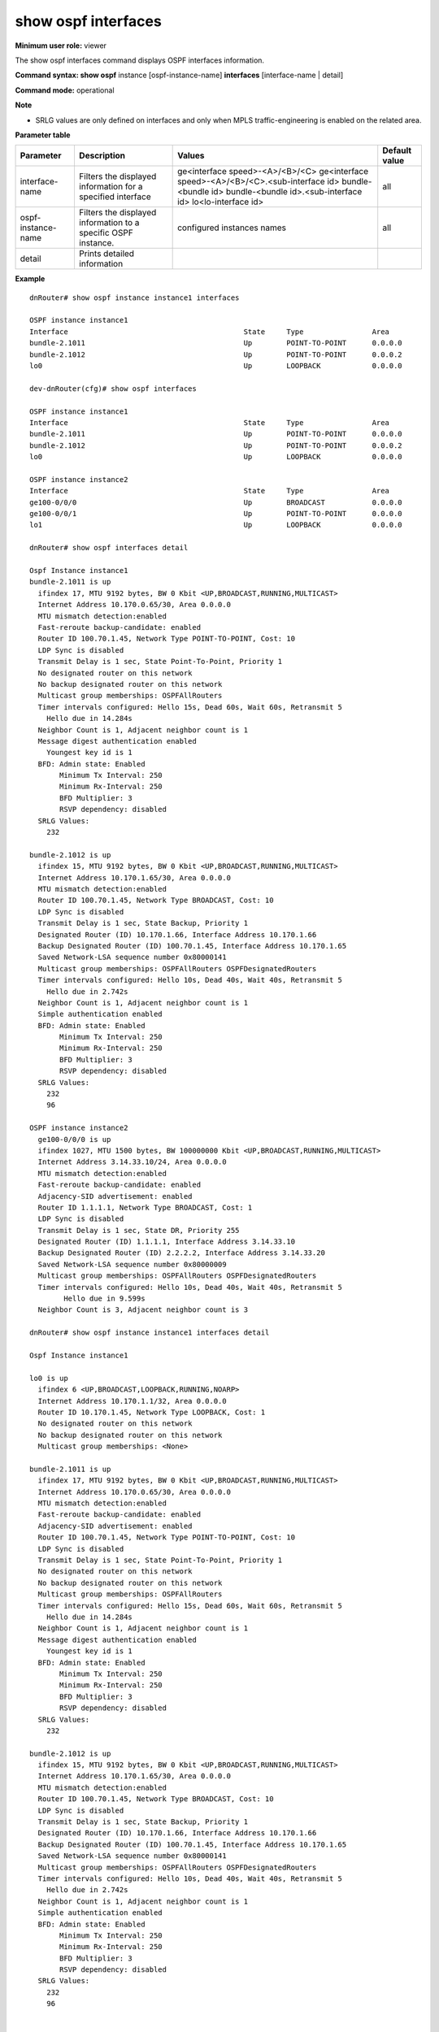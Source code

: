 show ospf interfaces
--------------------

**Minimum user role:** viewer

The show ospf interfaces command displays OSPF interfaces information.


**Command syntax: show ospf** instance [ospf-instance-name] **interfaces** [interface-name | detail]

**Command mode:** operational



**Note**

- SRLG values are only defined on interfaces and only when MPLS traffic-engineering is enabled on the related area.

.. 	- SRLG values are only defined on interfaces, on which SRLG values are defined and only when mpls traffic-engineering is enabled on the related area.

	- use "instance [ospf-instance-name]" to display information from a specific OSPF instance, when not specified, display information from all OSPF instances


**Parameter table**

+--------------------+----------------------------------------------------------------+-------------------------------------------------------+---------------+
| Parameter          | Description                                                    | Values                                                | Default value |
+====================+================================================================+=======================================================+===============+
| interface-name     | Filters the displayed information for a specified interface    | ge<interface speed>-<A>/<B>/<C>                       | all           |
|                    |                                                                | ge<interface speed>-<A>/<B>/<C>.<sub-interface id>    |               |
|                    |                                                                | bundle-<bundle id>                                    |               |
|                    |                                                                | bundle-<bundle id>.<sub-interface id>                 |               |
|                    |                                                                | lo<lo-interface id>                                   |               |
+--------------------+----------------------------------------------------------------+-------------------------------------------------------+---------------+
| ospf-instance-name | Filters the displayed information to a specific OSPF instance. | configured instances names                            | all           |
+--------------------+----------------------------------------------------------------+-------------------------------------------------------+---------------+
| detail             | Prints detailed information                                    |                                                       |               |
+--------------------+----------------------------------------------------------------+-------------------------------------------------------+---------------+

**Example**
::

	dnRouter# show ospf instance instance1 interfaces 

	OSPF instance instance1
	Interface                                         State     Type                Area      
	bundle-2.1011                                     Up        POINT-TO-POINT      0.0.0.0   
	bundle-2.1012                                     Up        POINT-TO-POINT      0.0.0.2   
	lo0                                               Up        LOOPBACK            0.0.0.0   

	dev-dnRouter(cfg)# show ospf interfaces 

	OSPF instance instance1
	Interface                                         State     Type                Area      
	bundle-2.1011                                     Up        POINT-TO-POINT      0.0.0.0   
	bundle-2.1012                                     Up        POINT-TO-POINT      0.0.0.2   
	lo0                                               Up        LOOPBACK            0.0.0.0   

	OSPF instance instance2
	Interface                                         State     Type                Area      
	ge100-0/0/0                                       Up        BROADCAST           0.0.0.0
	ge100-0/0/1                                       Up        POINT-TO-POINT      0.0.0.0   
	lo1                                               Up        LOOPBACK            0.0.0.0   

	dnRouter# show ospf interfaces detail

	Ospf Instance instance1
	bundle-2.1011 is up
	  ifindex 17, MTU 9192 bytes, BW 0 Kbit <UP,BROADCAST,RUNNING,MULTICAST>
	  Internet Address 10.170.0.65/30, Area 0.0.0.0
	  MTU mismatch detection:enabled
	  Fast-reroute backup-candidate: enabled
	  Router ID 100.70.1.45, Network Type POINT-TO-POINT, Cost: 10
	  LDP Sync is disabled
	  Transmit Delay is 1 sec, State Point-To-Point, Priority 1
	  No designated router on this network
	  No backup designated router on this network
	  Multicast group memberships: OSPFAllRouters
	  Timer intervals configured: Hello 15s, Dead 60s, Wait 60s, Retransmit 5
	    Hello due in 14.284s
	  Neighbor Count is 1, Adjacent neighbor count is 1
	  Message digest authentication enabled
	    Youngest key id is 1
	  BFD: Admin state: Enabled
	       Minimum Tx Interval: 250
	       Minimum Rx-Interval: 250
	       BFD Multiplier: 3
	       RSVP dependency: disabled
	  SRLG Values:
	    232

	bundle-2.1012 is up
	  ifindex 15, MTU 9192 bytes, BW 0 Kbit <UP,BROADCAST,RUNNING,MULTICAST>
	  Internet Address 10.170.1.65/30, Area 0.0.0.0
	  MTU mismatch detection:enabled
	  Router ID 100.70.1.45, Network Type BROADCAST, Cost: 10
	  LDP Sync is disabled
	  Transmit Delay is 1 sec, State Backup, Priority 1
	  Designated Router (ID) 10.170.1.66, Interface Address 10.170.1.66
	  Backup Designated Router (ID) 100.70.1.45, Interface Address 10.170.1.65
	  Saved Network-LSA sequence number 0x80000141
	  Multicast group memberships: OSPFAllRouters OSPFDesignatedRouters
	  Timer intervals configured: Hello 10s, Dead 40s, Wait 40s, Retransmit 5
	    Hello due in 2.742s
	  Neighbor Count is 1, Adjacent neighbor count is 1
	  Simple authentication enabled
	  BFD: Admin state: Enabled
	       Minimum Tx Interval: 250
	       Minimum Rx-Interval: 250
	       BFD Multiplier: 3
	       RSVP dependency: disabled
	  SRLG Values:
	    232
	    96

	OSPF instance instance2
	  ge100-0/0/0 is up
	  ifindex 1027, MTU 1500 bytes, BW 100000000 Kbit <UP,BROADCAST,RUNNING,MULTICAST>
	  Internet Address 3.14.33.10/24, Area 0.0.0.0
	  MTU mismatch detection:enabled
	  Fast-reroute backup-candidate: enabled
	  Adjacency-SID advertisement: enabled
	  Router ID 1.1.1.1, Network Type BROADCAST, Cost: 1
	  LDP Sync is disabled
	  Transmit Delay is 1 sec, State DR, Priority 255
	  Designated Router (ID) 1.1.1.1, Interface Address 3.14.33.10
	  Backup Designated Router (ID) 2.2.2.2, Interface Address 3.14.33.20
	  Saved Network-LSA sequence number 0x80000009
	  Multicast group memberships: OSPFAllRouters OSPFDesignatedRouters
	  Timer intervals configured: Hello 10s, Dead 40s, Wait 40s, Retransmit 5
		Hello due in 9.599s
	  Neighbor Count is 3, Adjacent neighbor count is 3

	dnRouter# show ospf instance instance1 interfaces detail

	Ospf Instance instance1

	lo0 is up
	  ifindex 6 <UP,BROADCAST,LOOPBACK,RUNNING,NOARP>
	  Internet Address 10.170.1.1/32, Area 0.0.0.0
	  Router ID 10.170.1.45, Network Type LOOPBACK, Cost: 1
	  No designated router on this network
	  No backup designated router on this network
	  Multicast group memberships: <None>

	bundle-2.1011 is up
	  ifindex 17, MTU 9192 bytes, BW 0 Kbit <UP,BROADCAST,RUNNING,MULTICAST>
	  Internet Address 10.170.0.65/30, Area 0.0.0.0
	  MTU mismatch detection:enabled
	  Fast-reroute backup-candidate: enabled
	  Adjacency-SID advertisement: enabled
	  Router ID 100.70.1.45, Network Type POINT-TO-POINT, Cost: 10
	  LDP Sync is disabled
	  Transmit Delay is 1 sec, State Point-To-Point, Priority 1
	  No designated router on this network
	  No backup designated router on this network
	  Multicast group memberships: OSPFAllRouters
	  Timer intervals configured: Hello 15s, Dead 60s, Wait 60s, Retransmit 5
	    Hello due in 14.284s
	  Neighbor Count is 1, Adjacent neighbor count is 1
	  Message digest authentication enabled
	    Youngest key id is 1
	  BFD: Admin state: Enabled
	       Minimum Tx Interval: 250
	       Minimum Rx-Interval: 250
	       BFD Multiplier: 3
	       RSVP dependency: disabled
	  SRLG Values:
	    232

	bundle-2.1012 is up
	  ifindex 15, MTU 9192 bytes, BW 0 Kbit <UP,BROADCAST,RUNNING,MULTICAST>
	  Internet Address 10.170.1.65/30, Area 0.0.0.0
	  MTU mismatch detection:enabled
	  Router ID 100.70.1.45, Network Type BROADCAST, Cost: 10
	  LDP Sync is disabled
	  Transmit Delay is 1 sec, State Backup, Priority 1
	  Designated Router (ID) 10.170.1.66, Interface Address 10.170.1.66
	  Backup Designated Router (ID) 100.70.1.45, Interface Address 10.170.1.65
	  Saved Network-LSA sequence number 0x80000141
	  Multicast group memberships: OSPFAllRouters OSPFDesignatedRouters
	  Timer intervals configured: Hello 10s, Dead 40s, Wait 40s, Retransmit 5
	    Hello due in 2.742s
	  Neighbor Count is 1, Adjacent neighbor count is 1
	  Simple authentication enabled
	  BFD: Admin state: Enabled
	       Minimum Tx Interval: 250
	       Minimum Rx-Interval: 250
	       BFD Multiplier: 3
	       RSVP dependency: disabled
	  SRLG Values:
	    232
	    96


	dnRouter# show ospf interfaces ge100-1/2/2

	Ospf Instance instance1
	bundle-2.1011 is up
	  ifindex 17, MTU 9192 bytes, BW 0 Kbit <UP,BROADCAST,RUNNING,MULTICAST>
	  Internet Address 10.170.0.65/30, Area 0.0.0.0
	  MTU mismatch detection:enabled
	  Router ID 100.70.1.45, Network Type POINT-TO-POINT, Cost: 10 (cost-mirroring)
	  LDP Sync is disabled
	  Transmit Delay is 1 sec, State Point-To-Point, Priority 1
	  No designated router on this network
	  No backup designated router on this network
	  Multicast group memberships: OSPFAllRouters
	  Timer intervals configured: Hello 15s, Dead 60s, Wait 60s, Retransmit 5
	    Hello due in 11.629s
	  Neighbor Count is 1, Adjacent neighbor count is 1
	  BFD: Admin state: Enabled
	       Minimum Tx Interval: 250
	       Minimum Rx-Interval: 250
	       BFD Multiplier: 3
	       RSVP dependency: enabled


	dnRouter# show ospf instance instance1 interfaces ge100-1/2/2

	Ospf Instance instance1
	bundle-2.1011 is up
	  ifindex 17, MTU 9192 bytes, BW 0 Kbit <UP,BROADCAST,RUNNING,MULTICAST>
	  Internet Address 10.170.0.65/30, Area 0.0.0.0
	  MTU mismatch detection:enabled
	  Router ID 100.70.1.45, Network Type POINT-TO-POINT, Cost: 10 (cost-mirroring)
	  LDP Sync is disabled
	  Transmit Delay is 1 sec, State Point-To-Point, Priority 1
	  No designated router on this network
	  No backup designated router on this network
	  Multicast group memberships: OSPFAllRouters
	  Timer intervals configured: Hello 15s, Dead 60s, Wait 60s, Retransmit 5
	    Hello due in 11.629s
	  Neighbor Count is 1, Adjacent neighbor count is 1
	  BFD: Admin state: Enabled
	       Minimum Tx Interval: 250
	       Minimum Rx-Interval: 250
	       BFD Multiplier: 3
	       RSVP dependency: enabled


.. **Help line:** Displays concentric information on the OSPF process on all OSPF-enabled interfaces

**Command History**

+---------+-------------------------------------------+
| Release | Modification                              |
+=========+===========================================+
| 11.6    | Command introduced                        |
+---------+-------------------------------------------+
| 18.1    | Added instance parameter                  |
+---------+-------------------------------------------+
| 19.0    | Added detail parameter                    |
+---------+-------------------------------------------+
| TBD     | Added support for broadcast network type  |
+---------+-------------------------------------------+
